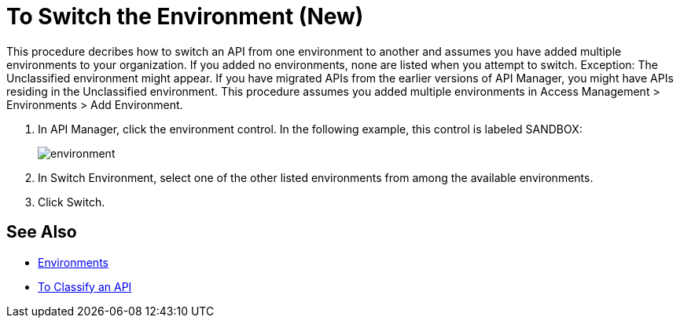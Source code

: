 = To Switch the Environment (New)

This procedure decribes how to switch an API from one environment to another and assumes you have added multiple environments to your organization. If you added no environments, none are listed when you attempt to switch. Exception: The Unclassified environment might appear. If you have migrated APIs from the earlier versions of API Manager, you might have APIs residing in the Unclassified environment.
This procedure assumes you added multiple environments in Access Management > Environments > Add Environment.

. In API Manager, click the environment control. In the following example, this control is labeled SANDBOX:
+
image::environment.png[]
. In Switch Environment, select one of the other listed environments from among the available environments. 
+
. Click Switch.


== See Also

* link:/access-management/environments[Environments]
* link:/api-manager/classify-api-task[To Classify an API]

